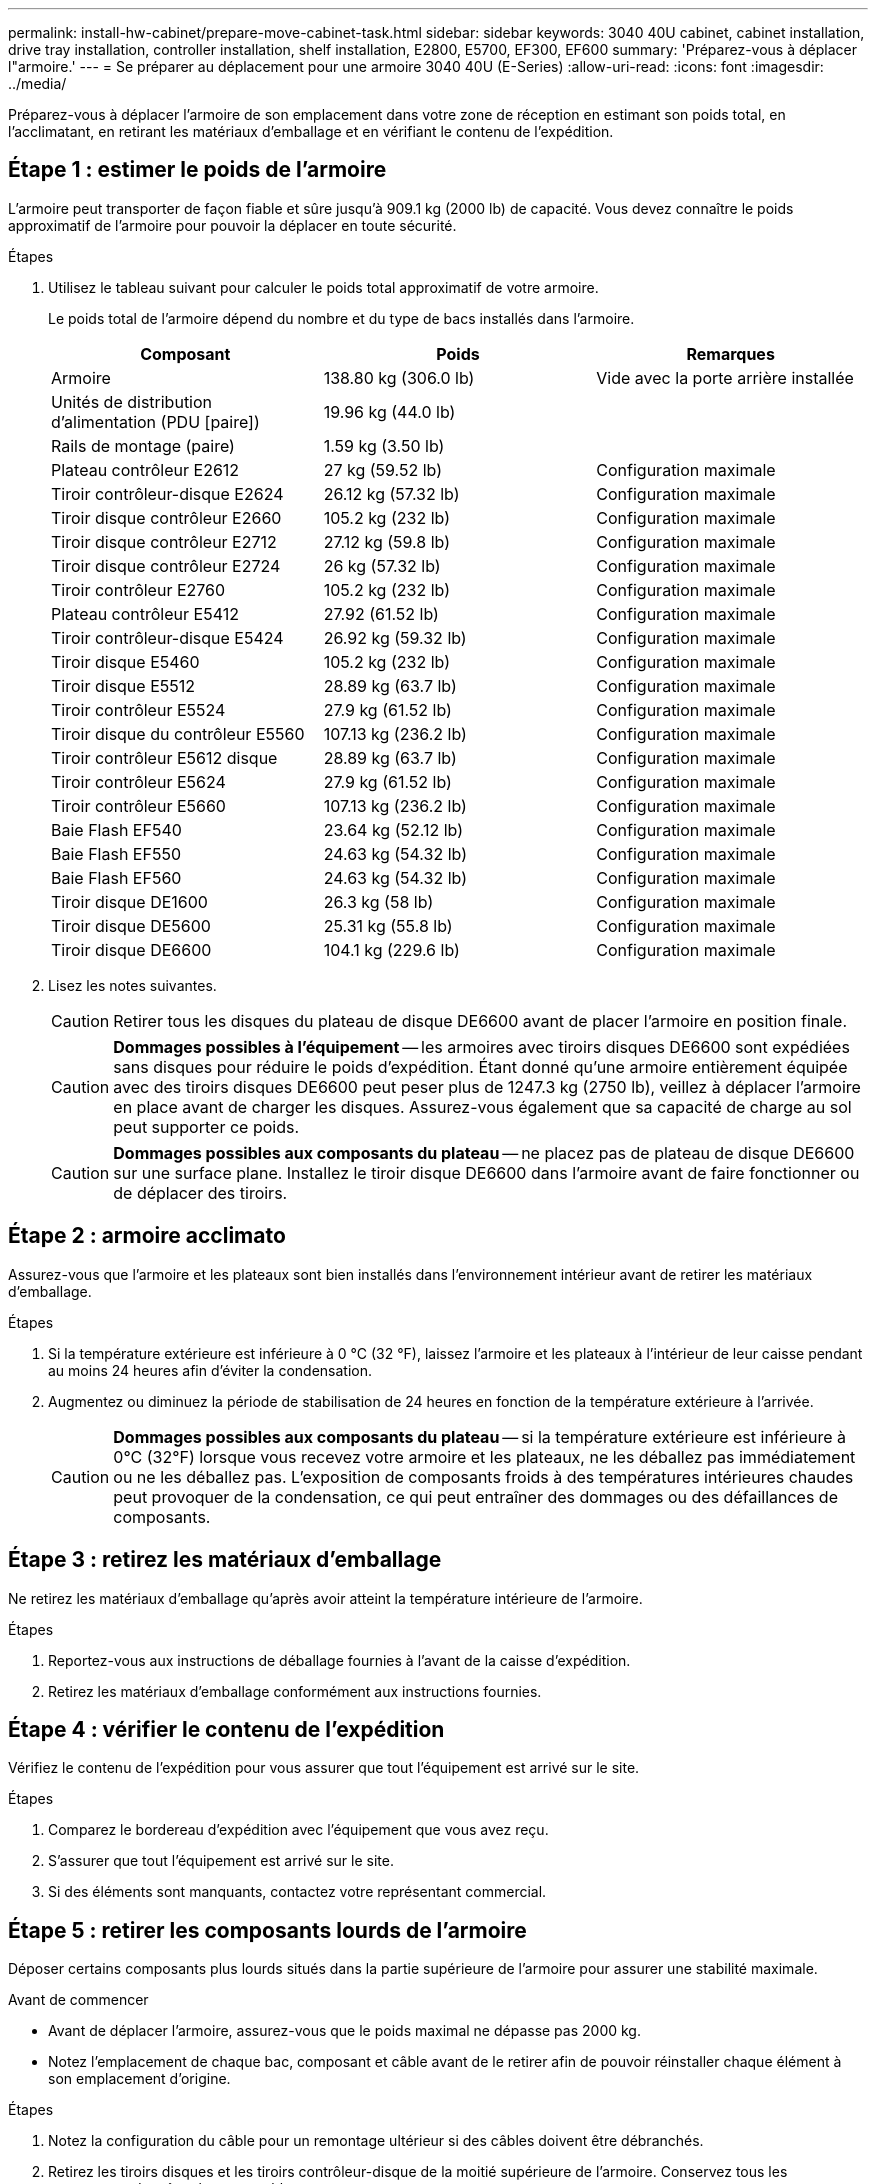 ---
permalink: install-hw-cabinet/prepare-move-cabinet-task.html 
sidebar: sidebar 
keywords: 3040 40U cabinet, cabinet installation, drive tray installation, controller installation, shelf installation, E2800, E5700, EF300, EF600 
summary: 'Préparez-vous à déplacer l"armoire.' 
---
= Se préparer au déplacement pour une armoire 3040 40U (E-Series)
:allow-uri-read: 
:icons: font
:imagesdir: ../media/


[role="lead"]
Préparez-vous à déplacer l'armoire de son emplacement dans votre zone de réception en estimant son poids total, en l'acclimatant, en retirant les matériaux d'emballage et en vérifiant le contenu de l'expédition.



== Étape 1 : estimer le poids de l'armoire

L'armoire peut transporter de façon fiable et sûre jusqu'à 909.1 kg (2000 lb) de capacité. Vous devez connaître le poids approximatif de l'armoire pour pouvoir la déplacer en toute sécurité.

.Étapes
. Utilisez le tableau suivant pour calculer le poids total approximatif de votre armoire.
+
Le poids total de l'armoire dépend du nombre et du type de bacs installés dans l'armoire.

+
|===
| Composant | Poids | Remarques 


 a| 
Armoire
 a| 
138.80 kg (306.0 lb)
 a| 
Vide avec la porte arrière installée



 a| 
Unités de distribution d'alimentation (PDU [paire])
 a| 
19.96 kg (44.0 lb)
 a| 



 a| 
Rails de montage (paire)
 a| 
1.59 kg (3.50 lb)
 a| 



 a| 
Plateau contrôleur E2612
 a| 
27 kg (59.52 lb)
 a| 
Configuration maximale



 a| 
Tiroir contrôleur-disque E2624
 a| 
26.12 kg (57.32 lb)
 a| 
Configuration maximale



 a| 
Tiroir disque contrôleur E2660
 a| 
105.2 kg (232 lb)
 a| 
Configuration maximale



 a| 
Tiroir disque contrôleur E2712
 a| 
27.12 kg (59.8 lb)
 a| 
Configuration maximale



 a| 
Tiroir disque contrôleur E2724
 a| 
26 kg (57.32 lb)
 a| 
Configuration maximale



 a| 
Tiroir contrôleur E2760
 a| 
105.2 kg (232 lb)
 a| 
Configuration maximale



 a| 
Plateau contrôleur E5412
 a| 
27.92 (61.52 lb)
 a| 
Configuration maximale



 a| 
Tiroir contrôleur-disque E5424
 a| 
26.92 kg (59.32 lb)
 a| 
Configuration maximale



 a| 
Tiroir disque E5460
 a| 
105.2 kg (232 lb)
 a| 
Configuration maximale



 a| 
Tiroir disque E5512
 a| 
28.89 kg (63.7 lb)
 a| 
Configuration maximale



 a| 
Tiroir contrôleur E5524
 a| 
27.9 kg (61.52 lb)
 a| 
Configuration maximale



 a| 
Tiroir disque du contrôleur E5560
 a| 
107.13 kg (236.2 lb)
 a| 
Configuration maximale



 a| 
Tiroir contrôleur E5612 disque
 a| 
28.89 kg (63.7 lb)
 a| 
Configuration maximale



 a| 
Tiroir contrôleur E5624
 a| 
27.9 kg (61.52 lb)
 a| 
Configuration maximale



 a| 
Tiroir contrôleur E5660
 a| 
107.13 kg (236.2 lb)
 a| 
Configuration maximale



 a| 
Baie Flash EF540
 a| 
23.64 kg (52.12 lb)
 a| 
Configuration maximale



 a| 
Baie Flash EF550
 a| 
24.63 kg (54.32 lb)
 a| 
Configuration maximale



 a| 
Baie Flash EF560
 a| 
24.63 kg (54.32 lb)
 a| 
Configuration maximale



 a| 
Tiroir disque DE1600
 a| 
26.3 kg (58 lb)
 a| 
Configuration maximale



 a| 
Tiroir disque DE5600
 a| 
25.31 kg (55.8 lb)
 a| 
Configuration maximale



 a| 
Tiroir disque DE6600
 a| 
104.1 kg (229.6 lb)
 a| 
Configuration maximale

|===
. Lisez les notes suivantes.
+

CAUTION: Retirer tous les disques du plateau de disque DE6600 avant de placer l'armoire en position finale.

+

CAUTION: *Dommages possibles à l'équipement* -- les armoires avec tiroirs disques DE6600 sont expédiées sans disques pour réduire le poids d'expédition. Étant donné qu'une armoire entièrement équipée avec des tiroirs disques DE6600 peut peser plus de 1247.3 kg (2750 lb), veillez à déplacer l'armoire en place avant de charger les disques. Assurez-vous également que sa capacité de charge au sol peut supporter ce poids.

+

CAUTION: *Dommages possibles aux composants du plateau* -- ne placez pas de plateau de disque DE6600 sur une surface plane. Installez le tiroir disque DE6600 dans l'armoire avant de faire fonctionner ou de déplacer des tiroirs.





== Étape 2 : armoire acclimato

Assurez-vous que l'armoire et les plateaux sont bien installés dans l'environnement intérieur avant de retirer les matériaux d'emballage.

.Étapes
. Si la température extérieure est inférieure à 0 °C (32 °F), laissez l'armoire et les plateaux à l'intérieur de leur caisse pendant au moins 24 heures afin d'éviter la condensation.
. Augmentez ou diminuez la période de stabilisation de 24 heures en fonction de la température extérieure à l'arrivée.
+

CAUTION: *Dommages possibles aux composants du plateau* -- si la température extérieure est inférieure à 0°C (32°F) lorsque vous recevez votre armoire et les plateaux, ne les déballez pas immédiatement ou ne les déballez pas. L'exposition de composants froids à des températures intérieures chaudes peut provoquer de la condensation, ce qui peut entraîner des dommages ou des défaillances de composants.





== Étape 3 : retirez les matériaux d'emballage

Ne retirez les matériaux d'emballage qu'après avoir atteint la température intérieure de l'armoire.

.Étapes
. Reportez-vous aux instructions de déballage fournies à l'avant de la caisse d'expédition.
. Retirez les matériaux d'emballage conformément aux instructions fournies.




== Étape 4 : vérifier le contenu de l'expédition

Vérifiez le contenu de l'expédition pour vous assurer que tout l'équipement est arrivé sur le site.

.Étapes
. Comparez le bordereau d'expédition avec l'équipement que vous avez reçu.
. S'assurer que tout l'équipement est arrivé sur le site.
. Si des éléments sont manquants, contactez votre représentant commercial.




== Étape 5 : retirer les composants lourds de l'armoire

Déposer certains composants plus lourds situés dans la partie supérieure de l'armoire pour assurer une stabilité maximale.

.Avant de commencer
* Avant de déplacer l'armoire, assurez-vous que le poids maximal ne dépasse pas 2000 kg.
* Notez l'emplacement de chaque bac, composant et câble avant de le retirer afin de pouvoir réinstaller chaque élément à son emplacement d'origine.


.Étapes
. Notez la configuration du câble pour un remontage ultérieur si des câbles doivent être débranchés.
. Retirez les tiroirs disques et les tiroirs contrôleur-disque de la moitié supérieure de l'armoire. Conservez tous les composants du même bac ensemble.
+

NOTE: Il n'est pas nécessaire de retirer les blocs d'alimentation ou d'autres composants de l'arrière de chaque bac

. Placez chaque composant dans un sac antistatique séparé. Si les boîtes d'expédition d'origine sont disponibles, utilisez-les pour transporter les composants.

